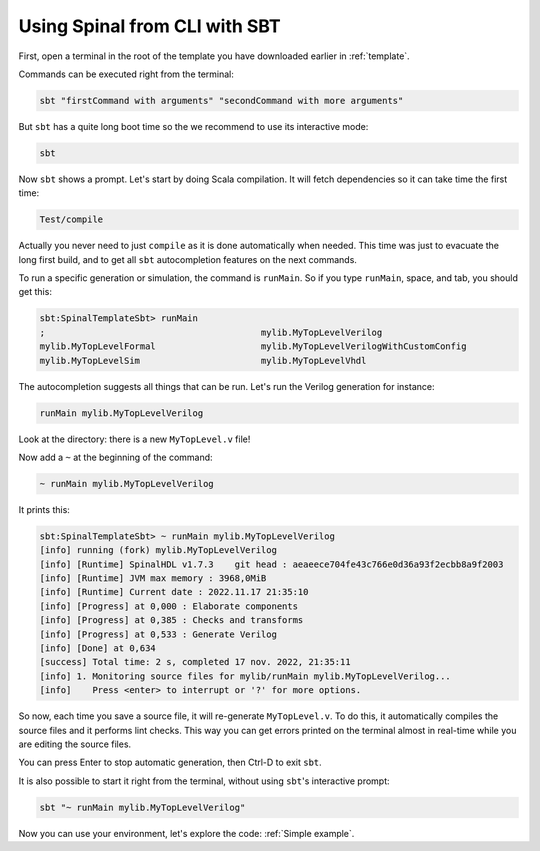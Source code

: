 .. _Using SBT:

Using Spinal from CLI with SBT
==============================

First, open a terminal in the root of the template you have downloaded earlier
in :ref:`template`.

Commands can be executed right from the terminal:

.. code-block:: sh

   sbt "firstCommand with arguments" "secondCommand with more arguments"

But ``sbt`` has a quite long boot time so the we recommend to use its
interactive mode:

.. code-block:: sh

   sbt

Now ``sbt`` shows a prompt. Let's start by doing Scala compilation. It will
fetch dependencies so it can take time the first time:

.. code-block::

   Test/compile

Actually you never need to just ``compile`` as it is done automatically when
needed. This time was just to evacuate the long first build, and to get all
``sbt`` autocompletion features on the next commands.

To run a specific generation or simulation, the command is ``runMain``. So if
you type ``runMain``, space, and tab, you should get this:

.. code-block::

   sbt:SpinalTemplateSbt> runMain
   ;                                         mylib.MyTopLevelVerilog
   mylib.MyTopLevelFormal                    mylib.MyTopLevelVerilogWithCustomConfig
   mylib.MyTopLevelSim                       mylib.MyTopLevelVhdl

The autocompletion suggests all things that can be run. Let's run the Verilog
generation for instance:

.. code-block::

   runMain mylib.MyTopLevelVerilog

Look at the directory: there is a new ``MyTopLevel.v`` file!

Now add a ``~`` at the beginning of the command:

.. code-block::

   ~ runMain mylib.MyTopLevelVerilog

It prints this:

.. code-block::

   sbt:SpinalTemplateSbt> ~ runMain mylib.MyTopLevelVerilog
   [info] running (fork) mylib.MyTopLevelVerilog
   [info] [Runtime] SpinalHDL v1.7.3    git head : aeaeece704fe43c766e0d36a93f2ecbb8a9f2003
   [info] [Runtime] JVM max memory : 3968,0MiB
   [info] [Runtime] Current date : 2022.11.17 21:35:10
   [info] [Progress] at 0,000 : Elaborate components
   [info] [Progress] at 0,385 : Checks and transforms
   [info] [Progress] at 0,533 : Generate Verilog
   [info] [Done] at 0,634
   [success] Total time: 2 s, completed 17 nov. 2022, 21:35:11
   [info] 1. Monitoring source files for mylib/runMain mylib.MyTopLevelVerilog...
   [info]    Press <enter> to interrupt or '?' for more options.

So now, each time you save a source file, it will re-generate ``MyTopLevel.v``.
To do this, it automatically compiles the source files and it performs lint
checks. This way you can get errors printed on the terminal almost in real-time
while you are editing the source files.

You can press Enter to stop automatic generation, then Ctrl-D to exit ``sbt``.

It is also possible to start it right from the terminal, without using ``sbt``'s
interactive prompt:

.. code-block:: sh

   sbt "~ runMain mylib.MyTopLevelVerilog"

Now you can use your environment, let's explore the code: :ref:`Simple example`.
